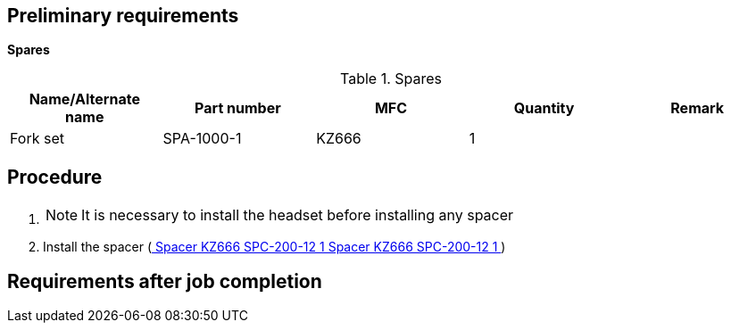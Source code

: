 == Preliminary requirements

*Spares*

.Spares
[cols=",,,,",options="header",]
|===
|Name/Alternate name |Part number |MFC |Quantity |Remark
|Fork set |SPA-1000-1 |KZ666 |1 |
|===

== Procedure

[arabic]
. {blank}
+
[NOTE]
====
It is necessary to install the headset before installing any spacer
====
. Install the spacer
(link:#ID_S1000DBIKE-AAA-DA2-40-00-00AA-720A-A_spa-0002[ Spacer KZ666
SPC-200-12 1 Spacer KZ666 SPC-200-12 1 ])

== Requirements after job completion
